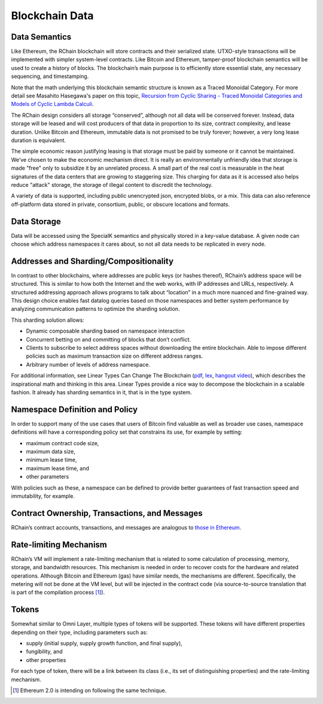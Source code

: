 .. _blockchain-data:

################################################################################
Blockchain Data
################################################################################

Data Semantics
================================================================================

Like Ethereum, the RChain blockchain will store contracts and their serialized state. UTXO-style transactions will be implemented with simpler system-level contracts. Like Bitcoin and Ethereum, tamper-proof blockchain semantics will be used to create a history of blocks. The blockchain’s main purpose is to efficiently store essential state, any necessary sequencing, and timestamping.

Note that the math underlying this blockchain semantic structure is known as a
Traced Monoidal Category. For more detail see Masahito Hasegawa's paper on this
topic, `Recursion from Cyclic Sharing - Traced Monoidal Categories and Models of
Cyclic Lambda Calculi`_.

The RChain design considers all storage “conserved”, although not all data will be conserved forever. Instead, data storage will be leased and will cost producers of that data in proportion to its size, contract complexity, and lease duration. Unlike Bitcoin and Ethereum, immutable data is not promised to be truly forever; however, a very long lease duration is equivalent.

The simple economic reason justifying leasing is that storage must be paid by someone or it cannot be maintained. We’ve chosen to make the economic mechanism direct. It is really an environmentally unfriendly idea that storage is made "free" only to subsidize it by an unrelated process. A small part of the real cost is measurable in the heat signatures of the data centers that are growing to staggering size. This charging for data as it is accessed also helps reduce "attack" storage, the storage of illegal content to discredit the technology.

A variety of data is supported, including public unencrypted json, encrypted blobs, or a mix. This data can also reference off-platform data stored in private, consortium, public, or obscure locations and formats.

.. _Recursion from Cyclic Sharing - Traced Monoidal Categories and Models of Cyclic Lambda Calculi: http://www.kurims.kyoto-u.ac.jp/~hassei/papers/tlca97.pdf

Data Storage
===============================================================================

Data will be accessed using the SpecialK semantics and physically stored in a key-value database. A given node can choose which address namespaces it cares about, so not all data needs to be replicated in every node.

Addresses and Sharding/Compositionality
===============================================================================

In contrast to other blockchains, where addresses are public keys (or hashes
thereof), RChain’s address space will be structured. This is similar to how both
the Internet and the web works, with IP addresses and URLs, respectively. A
structured addressing approach allows programs to talk about “location” in a
much more nuanced and fine-grained way. This design choice enables fast datalog
queries based on those namespaces and better system performance by analyzing
communication patterns to optimize the sharding solution.

This sharding solution allows:

* Dynamic composable sharding based on namespace interaction
* Concurrent betting on and committing of blocks that don’t conflict.
* Clients to subscribe to select address spaces without downloading the entire blockchain. Able to impose different policies such as maximum transaction size on different address ranges.
* Arbitrary number of levels of address namespace.

For additional information, see Linear Types Can Change The Blockchain
(`pdf`_, `lex`_, `hangout video`_), which describes the inspirational math
and thinking in this area. Linear Types provide a nice way to decompose the
blockchain in a scalable fashion. It already has sharding semantics in it,
that is in the type system.

.. _pdf: https://github.com/leithaus/pi4u/blob/master/ltcctbc/ltcctbc.pdf
.. _lex: https://github.com/leithaus/pi4u/tree/master/ltcctbc
.. _hangout video: https://plus.google.com/u/0/events/cmqejp6d43n5cqkdl3iu0582f4k

Namespace Definition and Policy
===============================================================================

In order to support many of the use cases that users of Bitcoin find valuable as well as broader use cases, namespace definitions will have a corresponding policy set that constrains its use, for example by setting:

* maximum contract code size,
* maximum data size,
* minimum lease time,
* maximum lease time, and
* other parameters

With policies such as these, a namespace can be defined to provide better guarantees of fast transaction speed and immutability, for example.

Contract Ownership, Transactions, and Messages
===============================================================================

RChain’s contract accounts, transactions, and messages are analogous to `those in Ethereum`_.

.. _those in Ethereum: http://ethdocs.org/en/latest/contracts-and-transactions/account-types-gas-and-transactions.html

Rate-limiting Mechanism
===============================================================================

RChain’s VM will implement a rate-limiting mechanism that is related to some
calculation of processing, memory, storage, and bandwidth resources. This mechanism
is needed in order to recover costs for the hardware and related operations.
Although Bitcoin and Ethereum (gas) have similar needs, the mechanisms are different.
Specifically, the metering will not be done at the VM level, but will be injected
in the contract code (via source-to-source translation that is part of the compilation
process [#f1]_).

Tokens
===============================================================================

Somewhat similar to Omni Layer, multiple types of tokens will be supported. These tokens will have different properties depending on their type, including parameters such as:

* supply (initial supply, supply growth function, and final supply),
* fungibility, and
* other properties

For each type of token, there will be a link between its class (i.e., its set of distinguishing properties) and the rate-limiting mechanism.

.. [#f1] Ethereum 2.0 is intending on following the same technique.
